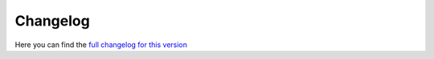 ..
    This file is part of hepcrawl.
    Copyright (C) 2015, 2016, 2017 CERN.

    hepcrawl is a free software; you can redistribute it and/or modify it
    under the terms of the Revised BSD License; see LICENSE file for
    more details.

Changelog
---------

Here you can find the `full changelog for this version`_

.. _full changelog for this version: _static/CHANGELOG.txt

